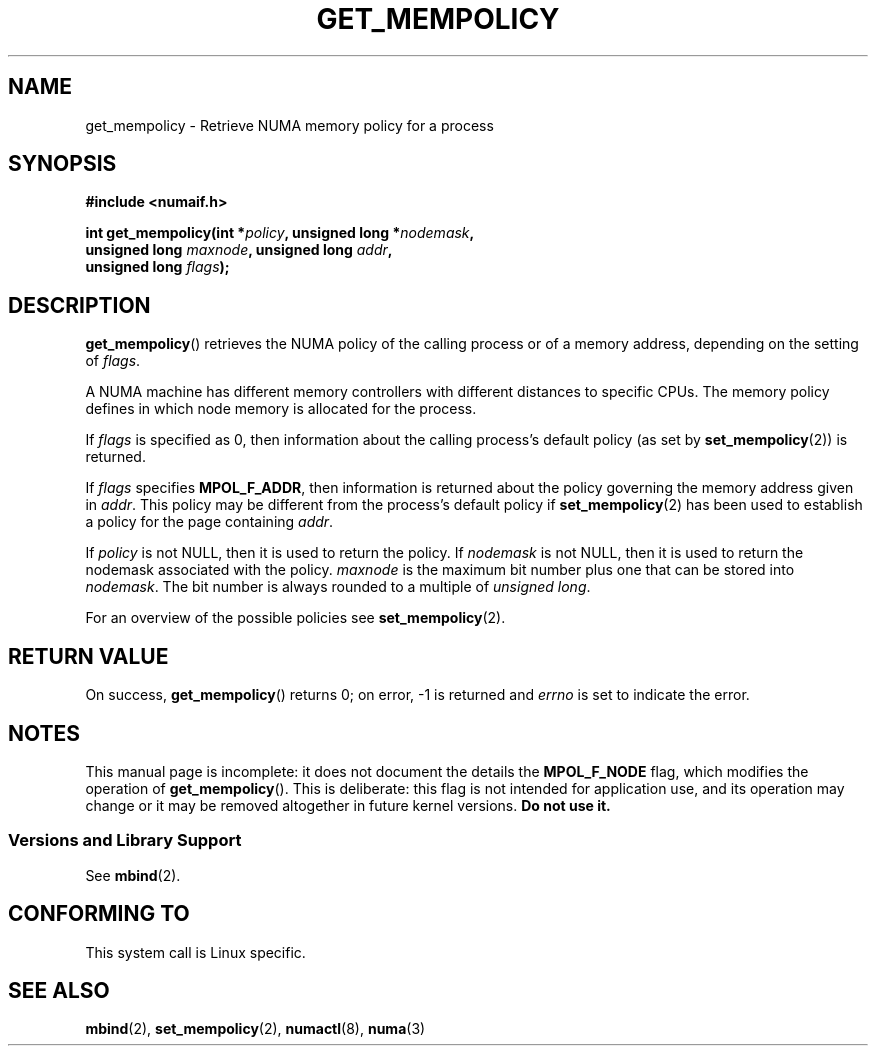 .\" Copyright 2003,2004 Andi Kleen, SuSE Labs.
.\"
.\" Permission is granted to make and distribute verbatim copies of this
.\" manual provided the copyright notice and this permission notice are
.\" preserved on all copies.
.\"
.\" Permission is granted to copy and distribute modified versions of this
.\" manual under the conditions for verbatim copying, provided that the
.\" entire resulting derived work is distributed under the terms of a
.\" permission notice identical to this one.
.\"
.\" Since the Linux kernel and libraries are constantly changing, this
.\" manual page may be incorrect or out-of-date.  The author(s) assume no
.\" responsibility for errors or omissions, or for damages resulting from
.\" the use of the information contained herein.
.\"
.\" Formatted or processed versions of this manual, if unaccompanied by
.\" the source, must acknowledge the copyright and authors of this work.
.\"
.\" 2006-02-03, mtk, substantial wording changes and other improvements
.\"
.TH GET_MEMPOLICY 2 2006-02-07 "Linux" "Linux Programmer's Manual"
.SH NAME
get_mempolicy \- Retrieve NUMA memory policy for a process
.SH SYNOPSIS
.B "#include <numaif.h>"
.nf
.sp
.BI "int get_mempolicy(int *" policy ", unsigned long *" nodemask ,
.BI "                  unsigned long " maxnode ", unsigned long " addr ,
.BI "                  unsigned long " flags );
.fi
.\" FIXME rewrite this. it is confusing.
.SH DESCRIPTION
.BR get_mempolicy ()
retrieves the NUMA policy of the calling process or of a memory address,
depending on the setting of
.IR flags .

A NUMA machine has different
memory controllers with different distances to specific CPUs.
The memory policy defines in which node memory is allocated for
the process.

If
.IR flags
is specified as 0,
then information about the calling process's default policy
(as set by
.BR set_mempolicy (2))
is returned.

If
.I flags
specifies
.BR MPOL_F_ADDR ,
then information is returned about the policy governing the memory
address given in
.IR addr .
This policy may be different from the process's default policy if
.BR set_mempolicy (2)
has been used to establish a policy for the page containing
.IR addr .

If
.I policy
is not NULL, then it is used to return the policy.
If
.IR nodemask
is not NULL, then it is used to return the nodemask associated
with the policy.
.I maxnode
is the maximum bit number plus one that can be stored into
.IR nodemask .
The bit number is always rounded to a multiple of
.IR "unsigned long" .
.\"
.\" If
.\" .I flags
.\" specifies both
.\" .B MPOL_F_NODE
.\" and
.\" .BR MPOL_F_ADDR ,
.\" then
.\" .I policy
.\" instead returns the number of the node on which the address
.\" .I addr
.\" is allocated.
.\"
.\" If
.\" .I flags
.\" specifies
.\" .B MPOL_F_NODE
.\" but not
.\" .BR MPOL_F_ADDR ,
.\" and the process's current policy is
.\" .BR MPOL_INTERLEAVE ,
.\" then
.\" checkme: Andi's text below says that the info is returned in
.\" 'nodemask', not 'policy':
.\" .I policy
.\" instead returns the number of the next node that will be used for
.\" interleaving allocation.
.\" FIXME .
.\" The other valid flag is
.\" .I MPOL_F_NODE.
.\" It is only valid when the policy is
.\" .I MPOL_INTERLEAVE.
.\" In this case not the interleave mask, but an unsigned long with the next
.\" node that would be used for interleaving is returned in
.\" .I nodemask.
.\" Other flag values are reserved.

For an overview of the possible policies see
.BR set_mempolicy (2).
.SH RETURN VALUE
On success,
.BR get_mempolicy ()
returns 0;
on error, \-1 is returned and
.I errno
is set to indicate the error.
.\" .SH ERRORS
.\" FIXME writeme -- no errors are listed on this page
.\" .
.\" .TP
.\" .B EINVAL
.\" .I nodemask
.\" is non-NULL, and
.\" .I maxnode
.\" is too small;
.\" or
.\" .I flags
.\" specified values other than
.\" .B MPOL_F_NODE
.\" or
.\" .BR MPOL_F_ADDR ;
.\" or
.\" .I flags
.\" specified
.\" .B MPOL_F_ADDR
.\" and
.\" .I addr
.\" is NULL.
.\" (And there are other EINVAL cases.)
.SH NOTES
This manual page is incomplete:
it does not document the details the
.BR MPOL_F_NODE
flag,
which modifies the operation of
.BR get_mempolicy ().
This is deliberate: this flag is not intended for application use,
and its operation may change or it may be removed altogether in
future kernel versions.
.B Do not use it.
.SS "Versions and Library Support"
See
.BR mbind (2).
.SH CONFORMING TO
This system call is Linux specific.
.SH SEE ALSO
.BR mbind (2),
.BR set_mempolicy (2),
.BR numactl (8),
.BR numa (3)

